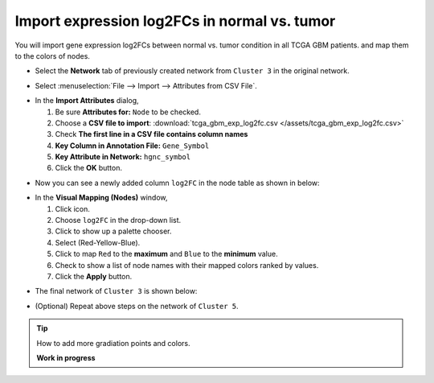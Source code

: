 ********************************************
Import expression log2FCs in normal vs. tumor 
********************************************

You will import gene expression log2FCs between normal vs. tumor condition in all TCGA GBM patients. and map them to the colors of nodes.

* Select the **Network** tab of previously created network from ``Cluster 3`` in the original network.

.. image:: ../images/new_graph_tp53.png

* Select :menuselection:`File --> Import --> Attributes from CSV File`.

.. image:: ../images/import_attr_menu.png

* In the **Import Attributes** dialog,

  1. Be sure **Attributes for:** ``Node`` to be checked.
  2. Choose a **CSV file to import**: :download:`tcga_gbm_exp_log2fc.csv </assets/tcga_gbm_exp_log2fc.csv>`
  3. Check **The first line in a CSV file contains column names**
  4. **Key Column in Annotation File:** ``Gene_Symbol``
  5. **Key Attribute in Network:** ``hgnc_symbol``
  6. Click the **OK** button.

.. image:: ../images/import_attr_dialog.png

* Now you can see a newly added column ``log2FC`` in the node table as shown in below:

.. image:: ../images/import_attr_col.png

* In the **Visual Mapping (Nodes)** window,

  1. Click |color-icon| icon.
  2. Choose ``log2FC`` in the drop-down list.
  3. Click |pallet-icon| to show up a palette chooser.
  4. Select |ryb-icon| (Red-Yellow-Blue).
  5. Click |invert-icon| to map ``Red`` to the **maximum** and ``Blue`` to the **minimum** value.
  6. Check |list-icon| to show a list of node names with their mapped colors ranked by values.
  7. Click the **Apply** button.

.. image:: ../images/log2fc_to_color.png

* The final network of ``Cluster 3`` is shown below:

.. image:: ../images/tp53_network_log2fc.png

* (Optional) Repeat above steps on the network of ``Cluster 5``.

.. tip:: How to add more gradiation points and colors.
  
  **Work in progress**

.. |color-icon| image:: ../images/color_icon.png
.. |pallet-icon| image:: ../images/pallet_icon.png
.. |invert-icon| image:: ../images/invert_icon.png
.. |list-icon| image:: ../images/list_icon.png
.. |ryb-icon| image:: ../images/ryb_icon.png

